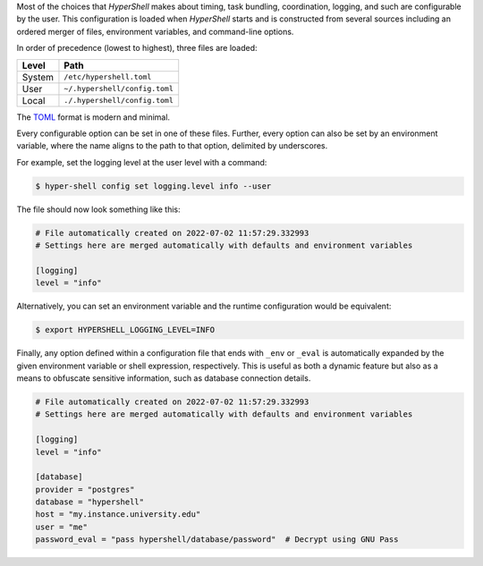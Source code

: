 Most of the choices that `HyperShell` makes about timing, task bundling, coordination, logging,
and such are configurable by the user. This configuration is loaded when `HyperShell` starts
and is constructed from several sources including an ordered merger of files, environment variables,
and command-line options.

In order of precedence (lowest to highest), three files are loaded:

================  =================================
Level             Path
================  =================================
System            ``/etc/hypershell.toml``
User              ``~/.hypershell/config.toml``
Local             ``./.hypershell/config.toml``
================  =================================

The `TOML <https://toml.io>`_ format is modern and minimal.

Every configurable option can be set in one of these files. Further, every option can
also be set by an environment variable, where the name aligns to the path
to that option, delimited by underscores.

For example, set the logging level at the user level with a command:

.. code-block:: shell

    $ hyper-shell config set logging.level info --user

The file should now look something like this:

.. code-block:: toml

    # File automatically created on 2022-07-02 11:57:29.332993
    # Settings here are merged automatically with defaults and environment variables

    [logging]
    level = "info"

Alternatively, you can set an environment variable and the runtime configuration
would be equivalent:

.. code-block:: shell

    $ export HYPERSHELL_LOGGING_LEVEL=INFO

Finally, any option defined within a configuration file that ends with ``_env`` or ``_eval``
is automatically expanded by the given environment variable or shell expression,
respectively. This is useful as both a dynamic feature but also as a means to
obfuscate sensitive information, such as database connection details.

.. code-block:: toml

    # File automatically created on 2022-07-02 11:57:29.332993
    # Settings here are merged automatically with defaults and environment variables

    [logging]
    level = "info"

    [database]
    provider = "postgres"
    database = "hypershell"
    host = "my.instance.university.edu"
    user = "me"
    password_eval = "pass hypershell/database/password"  # Decrypt using GNU Pass
